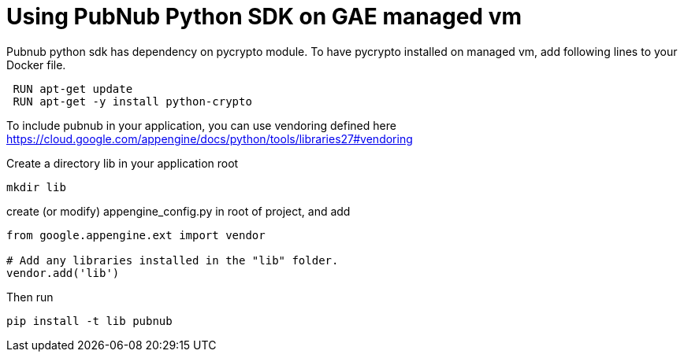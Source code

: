 
= Using PubNub Python SDK on GAE managed vm

Pubnub python sdk has dependency on pycrypto module. To have pycrypto installed on 
managed vm, add following lines to your Docker file.

```
 RUN apt-get update
 RUN apt-get -y install python-crypto
```

To include pubnub in your application, you can use vendoring defined here 
https://cloud.google.com/appengine/docs/python/tools/libraries27#vendoring

Create a directory lib in your application root

```
mkdir lib
```

create (or modify) appengine_config.py in root of project, and add

```
from google.appengine.ext import vendor

# Add any libraries installed in the "lib" folder.
vendor.add('lib')
```

Then run

```
pip install -t lib pubnub
```

